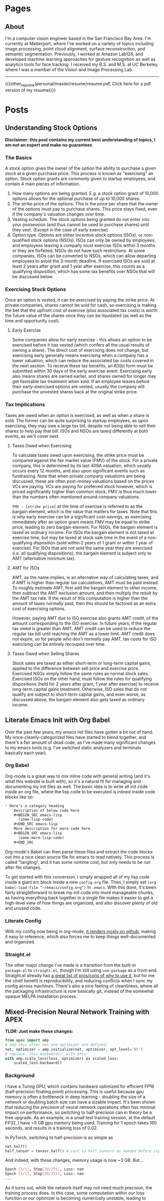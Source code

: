 #+HUGO_BASE_DIR: ./

# These macros save on typing for linking to external files. Unfortunately the macros can't go inside the brackets, so we define the entire bracket syntax as a macro
#+MACRO: external_link [[https://raw.githubusercontent.com/petercheng00/personal/master/website/v2/petercheng/external_files/$1][$2]]
#+MACRO: external_image [[https://raw.githubusercontent.com/petercheng00/personal/master/website/v2/petercheng/external_files/$1][https://raw.githubusercontent.com/petercheng00/personal/master/website/v2/petercheng/external_files/$1]]
#+MACRO: other_repo_link [[https://raw.githubusercontent.com/petercheng00/$1][$2]]
#+MACRO: other_repo_image [[https://raw.githubusercontent.com/petercheng00/$1]]
* Pages
  :PROPERTIES:
  :EXPORT_HUGO_SECTION: ./
  :END:
** About
   :PROPERTIES:
   :EXPORT_FILE_NAME: about
   :EXPORT_HUGO_TYPE: about
   :END:
   I'm a computer vision engineer based in the San Francisco Bay Area. I'm currently at Matterport, where I've worked on a variety of topics including image processing, point cloud alignment, surface reconstruction, and semantic segmentation. Previously, I worked at Amazon Lab126, and developed machine learning approaches for gesture recognition as well as analytics tools for face tracking. I received my B.S. and M.S. at UC Berkeley, where I was a member of the Vision and Image Processing Lab.

   -----

   {{{other_repo_link(personal/master/resume/resume.pdf, Click here for a pdf version of my resume)}}}
   # We don't want the header of the resume org file to show up
   #+INCLUDE: "../../../resume/resume.org" :lines "38-"

* Posts
  :PROPERTIES:
  :EXPORT_HUGO_SECTION: posts
  :END:
** Understanding Stock Options
:PROPERTIES:
:EXPORT_FILE_NAME: stock_options
:EXPORT_DATE: 2020-04-04
:END:
*Disclaimer: this post contains my current best understanding of topics, I am not an expert and make no guarantees*
*** The Basics
    A stock option gives the owner of the option the ability to purchase a given stock at a given purchase price. This process is known as "exercising" an option. Stock option grants are commonly given to startup employees, and contain 4 main pieces of information.
    1. How many options are being granted. E.g. a stock option grant of 10,000 options allows for the optional purchase of up to 10,000 shares.
    2. The strike price of the options. This is the price per share that the owner of the options must pay to purchase shares. This price stays fixed, even if the company's valuation changes over time.
    3. Vesting schedule. The stock options being granted do not enter into your possession (and thus cannot be used to purchase shares) until they vest. (Except in the case of early exercise)
    4. Option type. Options are either incentive stock options (ISOs), or non-qualified stock options (NSOs). ISOs can only be owned by employees, and employees leaving a company must exercise ISOs within 3 months or they are forfeited. NSOs do not have such restrictions. At some companies, ISOs can be converted to NSOs, which can allow departing employees to avoid the 3-month deadline. If exercised ISOs are sold at least 2 years after grant and 1 year after exercise, this counts as a qualifying disposition, which has some tax benefits over NSOs that will be discussed below.
*** Exercising Stock Options
    Once an option is vested, it can be exercised by paying the strike price. At private companies, shares cannot be sold for cash, so exercising is making the bet that the upfront cost of exercise (plus associated tax costs) is worth the future value of the shares once they can be liquidated (as well as the time and opportunity cost).
***** Early Exercise
    Some companies allow for early exercise - this allows an option to be exercised before it has vested (which confers all the usual results of owning a share). The direct cost of exercising does not change, but exercising early generally means exercising when a company has a lower valuation, which can reduce the associated tax costs covered in the next section. To receive these tax benefits, an 83(b) form must be submitted within 30 days of the early exercise event. Exercising early also means shares are owned earlier, and shares owned for longer may get favorable tax treatment when sold. If an employee leaves before their early-exercised options are vested, usually the company will purchase the unvested shares back at the original strike price.
*** Tax Implications
    Taxes are owed when an option is exercised, as well as when a share is sold. The former can be quite surprising to startup employees, as upon exercising, they may owe a large tax bill, despite not being able to sell their shares to help pay that bill. ISOs and NSOs are taxed differently at both events, as we'll cover next.
***** Taxes Owed when Exercising
     To calculate taxes owed upon exercising, the strike price must be compared against the fair market value (FMV) of the stock. For a private company, this is determined by its last 409A valuation, which usually occurs every 12 months, and also upon significant events such as fundraising. Note that when private company valuations are being discussed, these are often post-money valuations based on the prices VCs are paying. VCs are paying for preferred stock however, which is priced significantly higher than common stock. FMV is thus much lower than the numbers often mentioned around company valuations.

     ~FMV - [strike price]~ at the time of exercise is referred to as the bargain element, which is the value that matters for taxes. Note that this is why early exercise can be a significant cost-savings, as exercising immediately after an option grant means FMV may be equal to strike price, leading to zero bargain element. For NSOs, the bargain element is taxed as ordinary income. For ISOs the bargain element is not taxed at exercise time, but may be taxed at stock sale time in the event of a non-qualifying disposition (sold within 2 years of 1 grant or within 1 year of exercise). For ISOs that are not sold the same year they are exercised (i.e. all qualifying dispositions), the bargain element is subject only to AMT (alternative minimum tax).
***** AMT for ISOs
      AMT, as the name implies, is an alternative way of calculating taxes, and if AMT is higher than regular tax calculations, AMT must be paid instead. To roughly estimate AMT, first add the bargain element to other income, then subtract the AMT exclusion amount, and then multiply the result by the AMT tax rate. If the result of this computation is higher than the amount of taxes normally paid, then this should be factored as an extra cost of exercising options. 

      However, paying AMT due to ISO exercise also grants AMT credit, of the amount corresponding to the ISO exercise. In future years, if the regular tax owed is greater than AMT, AMT credit can be used to reduce the regular tax bill until reaching the AMT as a lower limit. AMT credit does not expire, so for people who don't normally pay AMT, tax costs for ISO exercising can be entirely recouped over time.

***** Taxes Owed when Selling Shares
     Stock sales are taxed as either short-term or long-term capital gains, applied to the difference between sell price and exercise price. Exercised NSOs simply follow the same rules as normal stock sales. Exercised ISOs on the other hand, must follow the rules for qualifying dispositions (held for 2 years after grant, 1 year after exercise) to receive long-term capital gains treatment. Otherwise, ISO sales that do not qualify are subject to short-term capital gains, and even worse, as discussed above, the bargain element also gets taxed as ordinary income.

** Literate Emacs Init with Org Babel
:PROPERTIES:
:EXPORT_FILE_NAME: emacs_init
:EXPORT_DATE: 2020-02-29
:END:
Over the past few years, my emacs init files have gotten a bit out of hand. My once-cleanly-categorized files have started to blend together, and there's a fair amount of dead code, as I've made many significant changes to my emacs tools (e.g. I've switched static analyzers and terminals basically each year).

*** Org Babel
Org-mode is a great way to mix inline code with general writing (and it's what this website is built with), so it's a natural fit for managing and documenting my init files as well. The basic idea is to write all init code inside an org file, where the lisp code to be executed is inlined inside code blocks like so:

#+BEGIN_SRC markdown
,* Here's a category heading
    Description of below code here
    ,#+BEGIN_SRC emacs-lisp
      (some-lisp-code)
    ,#+END_SRC emacs-lisp
    More description for more code here
    ,#+BEGIN_SRC emacs-lisp
      (some-more-lisp-code)
    ,#+END_SRC
#+END_SRC

Org-mode's Babel can then parse these files and extract the code blocks out into a nice clean source file for emacs to read natively. This process is called "tangling", and it has some runtime cost, but only needs to be run after file changes.

To get started with this conversion, I simply wrapped all of my lisp code inside a giant src block inside a new ~config.org~ file. Then, I simply set ~(org-babel-load-file "~/emacs/config.org")~ in ~.emacs~. With this done, it's been fairly straightforward to break my init code into more manageable chunks, as having everything back together in a single file makes it easier to get a high-level view of how things are organized, and also discover plenty of old and unused code.

*** Literate Config
With my config now being in org-mode, [[https://github.com/petercheng00/emacs/blob/master/config.org][it renders nicely on github]], making it easy to reference, which also forces me to keep things well-documented and organized.

*** Straight.el
The other major change I've made is a transition from the built-in ~package.el~ to ~straight.el~, though I'm still using ~use-package~ as a front-end. Straight.el already has [[https://github.com/raxod502/straight.el#tldr-1][a great list of pros/cons of why to use it]], but for me the chief benefit is reproducibility, and reducing conflicts when I sync my config across machines. There's also a nice feeling of cleanliness, where all the packaging infrastructure is now basically git, instead of the somewhat opaque MELPA installation process.

** Mixed-Precision Neural Network Training with APEX
   :PROPERTIES:
   :EXPORT_FILE_NAME: nvidia_apex
   :EXPORT_DATE: 2020-02-21
   :END:

   *TLDR: Just make these changes:*
   #+BEGIN_SRC python
   from apex import amp
   # add this after net and optimizer are defined:
   net, optimizer = amp.initialize(net, optimizer, opt_level='O1')
   # replace 'loss.backward()' with this:
   with amp.scale_loss(loss, optimizer) as scaled_loss:
       scaled_loss.backward()
   #+END_SRC

*** Background
   I have a Turing GPU, which contains hardware optimized for efficient FP16 (half-precision floating point) processing. This is useful because gpu memory is often a bottleneck in deep learning - doubling the size of a network or doubling batch size can have a sizable impact. It's been shown that reducing the precision of neural network operations often has minimal impact on performance, so switching to half-precision can in theory be a free upgrade. As an example, in a small test training session, at the default FP32, I have ~5 GB gpu memory being used. Training for 1 epoch takes 160 seconds, and results in a training loss of 0.02.

   In PyTorch, switching to half-precision is as simple as

   #+BEGIN_SRC python
   net.half()
   half_tensor = tensor.half() # cast to half_tensors as needed before inputting to network
   #+END_SRC

   And indeed, with these changes, memory usage is now ~3 GB.
   But...

   #+BEGIN_SRC sh
   Epoch [1/1], Step[10/255], Loss: nan
   Epoch [1/1], Step[20/255], Loss: nan
   ...
   #+END_SRC

   As it turns out, while the network itself may not need much precision, the training process does. In this case, some computation within our loss function or our optimizer is becoming numerically unstable, leading to divide-by-zeros. Some stack overflow searching suggests that modifying the epsilon values used by optimizers and batch norm layers could help, but I had no luck there. Instead, let's consider mixed-precision, using higher precision for computations that need it, and lower precision elsewhere.

*** APEX
    Enter APEX - this library from Nvidia does all the work under-the-hood needed to train a network using mixed-precision operations. In other words, it knows which operations can get away with switching to FP16, and which ones should be done in FP32, and handles the data management accordingly. It's able to do this quite seamlessly by just [[https://en.wikipedia.org/wiki/Monkey_patch][monkey-patching]] over PyTorch functions as needed.

    APEX advertises itself as only needing 3 lines of code to set up. I found there was a slight additional step, in that building it requires a version of CUDA installed that matches the exact version of CUDA used by PyTorch, and my local CUDA was a little out of date. Once I remedied that though, I did indeed just make the changes above.

    By the way, ~O1~ is the recommended/default amount of mixed precision. ~O0~ reverts back to normal FP32, ~O2~ is another mixed precision setting, and ~O3~ is basically FP16.

    After making the above changes and kicking off a new training run, I find memory usage equivalent to FP16. Training for 1 epoch takes a little longer at 170 seconds, and still reaches 0.02 loss. Perhaps the runtime might wash out given a larger/longer training session. Either way though, the 50% extra memory overhead is quite nice, and opens up more possibilities for local training on my own hardware.

** Staff Removal in PyTorch (Revisiting ICDAR 2013)
   :PROPERTIES:
   :EXPORT_FILE_NAME: staff_removal
   :EXPORT_DATE: 2020-02-20
   :END:
   2012 was a significant year for computer vision, as AlexNet smashed past records (and same-year competitors) on the ImageNet recognition challenge. In the following months and years, the field embraced CNN-based techniques, and a vast number of tasks and benchmarks saw major improvements in performance. Because of this, and thanks to the maturity of modern deep learning frameworks, it is quite often the case that pre-deep-learning challenges and benchmarks can be trivially surpassed, often with huge margins, simply by using basic out-of-the-box deep learning techniques.

*** ICDAR Challenge
    Hosted in 2013, the goal of this challenge was to take as input images of sheet music (either binary or grayscale), and then output a binary mask of the sheet music elements, but without the staff lines. Here are some examples (grayscale input, binary input, target result):

    {{{external_image(staff_removal/sample_data.jpg)}}}

    Using grayscale input is clearly a harder problem, given the increased domain and noise. Both types of input are also subject to a variety of noise and geometric distortions, and the handwritten nature of the scores increases variance among samples.

    The training set (and test set) are divided into sections, with each section having varying amounts of degradation (noise and distortion) applied to it, to provide different levels of difficulty on which to evaluate submitted results. See the [[http://www.cvc.uab.es/cvcmuscima/competition2013/][website]] and [[https://hal.archives-ouvertes.fr/hal-00859333/document][published results]] for more details.

    From the [[https://hal.archives-ouvertes.fr/hal-00859333/document][published results]], we see that a variety of heuristics-based techniques were submitted. The top performers have very good F1-scores given binary input, or with low amounts of degradation, but results on grayscale images with higher degradation are not as good, with the best F1-scores a little over 70.

    {{{external_image(staff_removal/submission_scores.jpg)}}}

    As an aside, you may be wondering why staff removal is a useful task at all. In the pre-deep-learning era, many OMR (optical music recognition) systems were built as pipelines of sequential heuristic-based algorithms. Cleaning up the staff as a preprocessing step was useful to simplify downstream steps. Now that end-to-end learning has become more powerful, staff removal as a discrete step will likely fall out of favor (though staves will probably continue to be identified as part of more general segmentation tasks).

*** Preparing Training Data
    Given the unfair advantage of 7 years of deep learning advancement, we're obviously going to try the solve the hardest challenge, with grayscale input and the maximum amount of noise and distortion. After downloading the training data from the website, we'll need to write a data loader class, to load in images and convert them to appropriate tensors.

    Because the images are fairly high-resolution, using them directly is not feasible, at least not with my limited amount of GPU memory. We thus have 2 choices: either downsample the images, or operate on patches of images. Zooming in, we can see that some staff lines are only 1 pixel wide, so downsampling could lose some important data.

    {{{external_image(staff_removal/zoom.jpg)}}}

    Also, identifying staff lines shouldn't require much spatial context - given this 512x512 patch, it's easy to see which pixels correspond to staff lines. In fact, we could likely go much lower than 512x512, though I have not tried.

    {{{external_image(staff_removal/patch.jpg)}}}

    We'll set up our data pipeline to extract patches from images, and classification will be performed one patch at a time. Here's what the data loader code looks like. Note the slightly awkward usage of RandomCrop's parameters passed to functional crop methods. Apparently this is [[https://github.com/pytorch/vision/issues/533][somewhat by design/the recommended way]].

    #+BEGIN_SRC python
    class StaffImageDataset(Dataset):
        def __init__(self, in_files, gt_files, size=(512, 512)):
            self.in_files = in_files
            self.gt_files = gt_files
            self.size = size

        def __getitem__(self, index):
            in_image = Image.open(self.in_files[index])
            gt_image = Image.open(self.gt_files[index])

            y, x, h, w = transforms.RandomCrop.get_params(in_image, output_size=self.size)

            in_image = TF.crop(in_image, y, x, h, w)
            gt_image = TF.crop(gt_image, y, x, h, w)
            return (TF.to_tensor(in_image), TF.to_tensor(gt_image))

        def __len__(self):
            return len(self.in_files)
    #+END_SRC

    It's a little inefficient to load in a large image just to use one small patch - we risk bottlenecking by disk IO, and could instead extract multiple patches at a time. However, I found running DataLoaders in parallel kept my GPU utilization maximized.

    #+BEGIN_SRC python
    in_train, in_test, gt_train, gt_test = train_test_split(in_files, gt_files, test_size=0.1, random_state=0)
    train_dataset = StaffImageDataset(in_train, gt_train)
    test_dataset = StaffImageDataset(in_test, gt_test)
    train_data_loader = DataLoader(train_dataset, batch_size=batch_size, shuffle=True, num_workers=data_loader_parallel)
    test_data_loader = DataLoader(test_dataset, batch_size=batch_size, shuffle=True, num_workers=data_loader_parallel)
    #+END_SRC

*** Network Choice
    The class of problem we are looking to solve is semantic segmentation, in which every pixel is assigned a label. This a very broadly studied area, with thousands of papers and network architectures. We'll use UNet, which is one of the earlier and simpler architectures, from 2015.

    {{{external_image(staff_removal/unet_architecture.jpg)}}}

    The basic idea, which is now extremely common, is to have a series of contraction layers followed by a series of expansion layers. The contraction layers accumulate spatial information into higher-level features, while the expansion layers spread that higher-level understanding back across pixels. Skip connections are used to preserve high-resolution detail across intermediate levels. Although there are many fantastic open-source implementations available, I decided to implement it myself, just to practice with pytorch and show how easy it is to build up these simpler network architectures.

    #+BEGIN_SRC python
    import torch
    from torch import nn

    # UNet is composed of blocks which consist of 2 conv2ds and ReLUs
    def convBlock(in_channels, out_channels, padding):
        return nn.Sequential(
            nn.Conv2d(in_channels, out_channels, 3, padding=padding),
            nn.ReLU(),
            nn.Conv2d(out_channels, out_channels, 3, padding=padding),
            nn.ReLU()
        )

    # Skip connections are concatenated, cropping if size changed due to no padding
    def cropAndConcat(a, b):
        if (a.shape == b.shape):
            return torch.cat([a, b], 1)

        margin2 = (a.shape[2] - b.shape[2]) // 2
        margin3 = (a.shape[3] - b.shape[3]) // 2
        a_cropped = a[:, :, margin2 : margin2 + b.shape[2], margin3 : margin3 + b.shape[3]]
        return torch.cat([a_cropped, b], 1)

    class UNet(nn.Module):

        # Depth includes the bottleneck block. So total number of blocks is depth * 2 - 1
        # Unexpected output sizes or num channels can occur if parameters aren't nice
        # powers of 2
        def __init__(self,
                     input_channels=1,
                     output_channels=2,
                     depth=5,
                     num_initial_channels=64,
                     conv_padding=0
                     ):
            super().__init__()

            # Going down, each conv block doubles in number of feature channels
            self.down_convs = nn.ModuleList()
            in_channels = input_channels
            out_channels = num_initial_channels
            for _ in range(depth-1):
                self.down_convs.append(convBlock(in_channels, out_channels, conv_padding))
                in_channels = out_channels
                out_channels *= 2

            self.bottleneck = convBlock(in_channels, out_channels, conv_padding)

            # On the way back up, feature channels decreases.
            # We also have transpose convolutions for upsampling
            self.up_convs = nn.ModuleList()
            self.tp_convs = nn.ModuleList()
            in_channels = out_channels
            out_channels = in_channels // 2
            for _ in range(depth-1):
                self.up_convs.append(convBlock(in_channels, out_channels, conv_padding))
                self.tp_convs.append(nn.ConvTranspose2d(in_channels, out_channels,
                                                        kernel_size=2, stride=2))
                in_channels = out_channels
                out_channels //= 2

            # final layer is 1x1 convolution, don't need padding here
            self.final_conv = nn.Conv2d(in_channels, output_channels, 1)

            # max pooling gets applied in a couple places. It has no
            # trainable parameters, so we just make one module and reuse it.
            self.max_pool = nn.MaxPool2d(2)

        def forward(self, x):
            features = []
            for down_conv in self.down_convs:
                features.append(down_conv(x))
                x = self.max_pool(features[-1])

            x = self.bottleneck(x)

            for up_conv, tp_conv, feature in zip(self.up_convs, self.tp_convs, reversed(features)):
                x = up_conv(cropAndConcat(feature, tp_conv(x)))

            return self.final_conv(x)
    #+END_SRC

    The 3 main parameter choices are number of layers, initial number of feature channels, and type of padding. I initially tried 5 layers, 64 features, valid padding, as is used in the paper. The number of parameters took up a lot of my gpu memory though, and training was quite slow. I switched to 3 layers and 32 features, which drastically reduced memory usage and sped up training time. It's likely network size could be reduced more without much effect on performance (after all UNet has been used to solve much harder problems than this), but I did not test further. I also switched from valid padding to zero padding, which means border pixels are influenced by "fake" values. This is often argued to perform worse, but it makes the data handling a bit simpler, as output sizes match input sizes.

*** Training
    With a data loader and a network, all that's left is to train. We simply pick an optimizer and loss function (both just arbitrary default-ish choices), and put together a basic training loop. I use apex.amp to support larger batch sizes on my local GPU.

    #+BEGIN_SRC python
    epochs=10
    learning_rate=0.001

    device = torch.device('cuda:0' if torch.cuda.is_available() else 'cpu')
    net = UNet(depth=3, num_initial_channels=32, conv_padding=1).to(device)

    criterion = torch.nn.CrossEntropyLoss()
    optimizer = torch.optim.Adam(net.parameters(), lr=learning_rate)

    net, optimizer = amp.initialize(net, optimizer, opt_level="O1")

    # The training loop
    total_steps = len(train_data_loader)
    for epoch in range(epochs):
        net.train()
        for i, (in_images, gt_images) in enumerate(train_data_loader, 1):
            preds = net(in_images.to(device))
            gt_images = gt_images.squeeze(1).type(torch.LongTensor).to(device)
            loss = criterion(preds, gt_images)

            optimizer.zero_grad()
            with amp.scale_loss(loss, optimizer) as scaled_loss:
                scaled_loss.backward()
            optimizer.step()

            if (i) % 10 == 0:
                print (f"Epoch [{epoch + 1}/{epochs}], Step [{i}/{total_steps}], Loss: {loss.item():4f}")

        # Save after each epoch
        torch.save({'epoch': epoch,
                    'model_state_dict': net.state_dict(),
                    'optimizer_state_dict': optimizer.state_dict(),
                    'loss': loss
        }, 'checkpoint' + str(epoch) + '.ckpt')

        # Evaluate validation after each epoch
        net.eval()
        with torch.no_grad():
            sum_loss = 0
            for in_images, gt_images in test_data_loader:
                preds = net(in_images.to(device))
                gt_images = gt_images.squeeze(1).type(torch.LongTensor).to(device)
                sum_loss += criterion(preds, gt_images)
            print(f'validation loss: {(sum_loss / len(test_data_loader)):4f}')
        #+END_SRC

*** Results
    With this basic network and training setup, each epoch took around 2 minutes to train for me, and validation loss flattened out after 5 epochs, for a total training time of 10 minutes. Note that these training images are around 8 megapixels, and I only sampled 512x512 patches from them. That means my overall training run only looked at around 15% of available pixels before saturating.

    With our binary-patch-semantic-segmentation network trained, we can now classify each patch in each image in the test set. Note that we would likely get best results by overlapping patches and combining their predictions, but I simply used adjacent patches, overlapping as needed at the borders to fit irregular image dimensions.

    Here are 2 inputs, followed by predictions and ground truths, where the first case is an "easy" sample, and the second has more noise. Interestingly, point noise as visible in the bottom sample is kept in the ground truth output, and our network learned to do the same. Our network is fooled by the crease in the lower-left corner though.

    {{{external_image(staff_removal/result_examples.jpg)}}}

    After running inference on the test set, we can compute our score using the test ground truth published after the competition. Recall that the top submissions in 2013 reached an F1 score around *0.72*. With our basic UNet and 10 minutes of training, we obtain an F1 score of *0.966* across all 2000 test images. Looking at just the 1000 test images with the highest levels of degradation, F1 score only drops to *0.959*.

    This is really no surprise considering the much more complex problems being tackled these days, but it's nice to look at what can be solved with just the bare minimum of today's techniques.

** Email Bomb
   :PROPERTIES:
   :EXPORT_FILE_NAME: email_bomb
   :EXPORT_DATE: 2019-09-29
   :END:
   {{{other_repo_image(mailBombAnalysis/master/email_rate.jpg)}}}
   On August 12, for about 24 hours my email inbox was flooded with emails, peaking at over 1 email/second. This type of attack is known as an [[https://en.wikipedia.org/wiki/Email_bomb][email bomb]], and the intent is to overwhelm email providers and/or user attention as cover for other simultaneous attacks (which might send emails from password changes, online purchases, etc.).

The attacker did not use their own computing resources to send emails - instead, the attacker had a list of mailing lists, and used a script to subscribe my email address to each one. Each mailing list then sent me a welcome email. This makes email bombs difficult to prevent, as there's no single source to block, and furthermore many of these mailing lists belong to legitimate businesses.

Although the attack occurred many weeks ago, I'm still an unwitting member of these countless email lists, and have received a steady stream of unwanted daily newsletters, promotional offers, blog posts, etc. Most of them do go to the spam folder, but that still means any attempt to search for legitimate emails in my spam folder is difficult. So to address this, I'm going to write some code to click on all the unsubscribe links in emails in my spam folder.

*** Downloading Emails
    Email data can be easily downloaded via the gmail api. I'll be using the Python version. The first step is to get a gmail api service object, which can just be copied from the [[https://developers.google.com/gmail/api/quickstart/python][quickstart tutorial code]] and will likely end in something like this.
    #+BEGIN_SRC python
    service = build('gmail', 'v1', credentials=creds)
    #+END_SRC

    Next let's figure out the email label id corresponding to the spam folder.
    #+BEGIN_SRC python
    labels = service.users().labels().list(userId='me').execute().get('labels', [])
    spam_label_id = next(label['id'] for label in labels if label['name'] == 'SPAM')
    #+END_SRC

    Each email is referenced by a message object, and we can only request a page of messages at a time. Each response provides the necessary information to request the next page, so we use a loop to accumulate up the messages.
    #+BEGIN_SRC python
    def getMessagesWithLabels(service, user_id, label_ids):
        response = service.users().messages().list(userId=user_id,
                                                   labelIds=label_ids).execute()
        messages = []
        if 'messages' in response:
            messages.extend(response['messages'])
            while 'nextPageToken' in response and not DEBUG:
                print('\rFound %d messages' % len(messages), end='') # carriage return to overwrite
                page_token = response['nextPageToken']
                response = service.users().messages().list(userId=user_id,
                                                           labelIds=label_ids,
                                                           pageToken=page_token).execute()
                messages.extend(response['messages'])
        print() # new line after carriage returns
        return messages
    #+END_SRC
    #+BEGIN_SRC python
    min_messages = getMessagesWithLabels(service, 'me', [spam_label_id])
    #+END_SRC

    These message objects only contain identifiers - getting any actual email information requires making further queries using those ids. Before downloading the full message bodies, let's first try grabbing some basic metadata.
    #+BEGIN_SRC python
    # The data we will gather
    data = [['epoch_ms', 'from', 'reply-to', 'subject']]

    # The callback for each message
    def getMsgData(rid, message, exception):
        if exception is not None:
            return
        epoch_ms = int(message['internalDate'])
        fromx = ''
        reply_to = ''
        subject = ''
        headers = message['payload']['headers']
        for h in headers:
            if h['name'] == 'From':
                fromx = h['value']
            elif h['name'] == 'Reply-To':
                reply_to = h['value']
            elif h['name'] == 'Subject':
                subject = h['value']
        data.append([epoch_ms, fromx, reply_to, subject])

    # Batching requests is faster
    batcher = service.new_batch_http_request()
    for i, mm in enumerate(min_messages):
        if (i % 100 == 0 and i != 0):
            print(f'\rRequesting msg {i}', end='')
            batcher.execute()
            batcher = service.new_batch_http_request()
        batcher.add(service.users().messages().get(userId='me', id=mm['id'], format='metadata'), callback=getMsgData)
    print() # new line after carriage returns
    # Handle last set
    batcher.execute()

    with open('data.csv', 'w') as f:
        writer = csv.writer(f)
        writer.writerows(data)
    #+END_SRC


*** Email Rate
    With this data in hand, we can make some plots. Here's the rate of emails/hour over the entire month. Note the logarithmic y-axis.
    {{{other_repo_image(mailBombAnalysis/master/email_rate.jpg)}}}
    Before August 12, I rarely received emails to the spam folder, and never more than 1/hour. Then, a surge of emails, reaching 3719 spam emails per hour at its peak. Afterwards, there's a regular pattern to the email frequency, still far above the initial rate.
    {{{other_repo_image(mailBombAnalysis/master/email_rate2.jpg)}}}
    The rate and pattern hold fairly steady through September.

*** Who are the Offenders?
    The emails I received on August 12 were mostly welcome emails. Because the volume of emails I receive now is significantly lower, it can be assumed that most mailing lists required subscription confirmation. Let's see who is sending emails without subscription confirmation, based on September data. This isn't that surprising, as the vast majority of lists are sending emails roughly once per weekday.
    {{{other_repo_image(mailBombAnalysis/master/domains.jpg)}}}
    {{{other_repo_image(mailBombAnalysis/master/names.jpg)}}}
    Also unsurprising, there's not much variation in the email names, though I guess Steve and Holly are the most likely names for email marketers.

*** Automated Unsubscription
    To actually unsubscribe, we'll need to download each email's contents, search for the unsubscribe link, and click on it. To get the full message body we need to update the message request to ~format='full'~.
    #+BEGIN_SRC python
    batcher.add(service.users().messages().get(userId='me', id=mm['id'], format='full'), callback=getMsgData)
    #+END_SRC
    The message contents as an html string can be obtained as follows
    #+BEGIN_SRC python
    def getMsgData(rid, message, exception):
        if exception is not None:
            return
        try:
            msg = next(m for m in message['payload']['parts'] if m['mimeType'] == 'text/html')
        except:
            return
        msg_data = msg['body']['data']
        msg_html = base64.urlsafe_b64decode(msg_data.encode('ASCII')).decode('utf-8')
    #+END_SRC
    We'll cast a wide net by collecting any and all links that contain "unsubscribe" in their text. Python's built-in html parser steps through tags and the data between tags, so we can use it to extract all links fitting our criteria.
    #+BEGIN_SRC python
    class UnsubLinkParser(HTMLParser):
        a_href = ''
        unsub_links = []

        def handle_starttag(self, tag, attrs):
            if tag == 'a':
                for attr in attrs:
                    if attr[0] == 'href':
                        self.a_href = attr[1]
                        break

        def handle_endtag(self, tag):
            if tag == 'a':
                self.a_href = ''

        def handle_data(self, data):
            if self.a_href != '' and 'unsubscribe' in data.lower():
                self.unsub_links.append(self.a_href)
                self.a_href = ''
    #+END_SRC

    With our links gathered up, we can simply visit each one in turn:
    #+BEGIN_SRC python
    for link in parser.unsub_links:
        urllib.request.urlopen(link)
    #+END_SRC
    Some unsubscribe links will require further action, such as clicking a 'submit' button. For now let's ignore that, and see how effective this simple method is.

    *Edit from a week later*: There's been a decrease of around 10% or so. There seems to be 3 reasons for this. 1: Some sites require more than just the single button click. 2: Many messages occur less than once a month, meaning they weren't in the spam folder (which gets auto-cleaned every 30 days) at the time of running my script. Running every week or so has continued to slowly decrease the email rate. 3: At least half of the current spam emails are not in english, meaning I need to compile a list of "unsubscribe" in other languages

** Graph Cuts on Markov Random Fields
   :PROPERTIES:
   :EXPORT_FILE_NAME: graph_cuts
   :EXPORT_DATE: 2019-07-09
   :END:
   |            | Binary                                                                                                 | Multi-label                                                                                     |
   |------------+--------------------------------------------------------------------------------------------------------+-------------------------------------------------------------------------------------------------|
   | Submodular | Exact polynomial-time solution via min-cut/max-flow                                                    | Exact polynomial-time solution via min-cut/max-flow                                             |
   | Metric     | N/A                                                                                                    | NP-hard, polynomial-time *alpha-expansion* reaches local-min within a factor of 2 of global min |
   | Neither    | NP-hard, polynomial-time *quadratic pseudo-boolean optimization* can produce an exact partial solution | NP-hard, polynomial-time *alpha-beta swap* reaches local-min                                    |

*** Submodularity
   Binary submodular cost functions satisfy:
   #+BEGIN_SRC python
   Cost(a,b) + Cost(b,a) - Cost(a,a) - Cost(b,b) >= 0
   #+END_SRC
   Multi-label submodular cost functions satisfy:
   #+BEGIN_SRC python
   Cost(b,c) + Cost(a,d) - Cost(b,d) - Cost(a,c) >= 0, where b > a and d > c
   #+END_SRC
   From a set theory perspective, a cost function is submodular if adding an element x to set S incurs a cost increase \alpha, which is less than or equal to the cost increase \beta incurred by adding element x to set T, where T is any subset of S. In other words, submodularity implies a diminishing-costs effect.

   Convex cost functions (where smoothness is preferred and larger label differences have larger costs) are a common class of submodular costs.

*** Metric costs
   Metric cost functions satisfy the following criteria:
   #+BEGIN_SRC python
   Cost(a,a) = 0
   Cost(a,b) > 0
   Cost(a,b) = Cost(b,a)
   Cost(a,c) <= Cost(a,b) + Cost(b,c)
   #+END_SRC

** Serial Access for R8000/AC3200 (and other) Routers
   :PROPERTIES:
   :EXPORT_FILE_NAME: serial_router
   :EXPORT_DATE: 2019-07-04
   :END:
   {{{external_image(serial_router/router5.jpg)}}}
   So you bricked your router. Or maybe you just want a more convenient way to manage and monitor firmware upgrades (wiping settings via command is a lot more pleasant than holding down power buttons). Either way, adding serial access is pretty easy for many routers. I first did this a couple years ago, but I had to do it again recently, so I documented the process here for my current router (Netgear R8000/AC3200). I've also since discovered that there are pretty good instructions on the [[https://wiki.dd-wrt.com/wiki/index.php/Serial_Recovery][dd-wrt wiki]] and [[https://www.myopenrouter.com/article/how-set-serial-console-netgear-r8000][myopenrouter]] as well.
*** Tools
    The main thing you need is a setup that has usb on one end (for the computer), and standard serial pins (at least RX, TX, ground) on the other end. *Important:* the serial side needs to be at 3.3v, and usb operates at 5v, so make sure you have a level shifter in there somewhere. I believe there's some cables that have this all in one package, but I ended up using [[https://smile.amazon.com/OSEPP-Breakout-Board-Arduino-Compatible/dp/B007JBSSGQ][this breakout board]] which I purchased from Fry's. Anything that mentions USB to TTL, and 3.3V should work fine though. If you use a board like this you'll also need some wires and possibly a soldering iron (though tape or extra hands work just fine for a temporary unbricking setup).
*** Getting to the pins (R8000 specific)
    1. Remove the torx screws on the bottom and back, including {{{external_link(serial_router/router1.jpg, the one hidden under the bottom label)}}} (no turning back after the label is broken, if you care about warranty!)
    2. Flip the router over, remove the bottom cover, and detach the antennas (6 colored wires), which {{{external_link(serial_router/router2.jpg, should look something like this)}}}.
    3. There's still a ribbon cable attaching the main board to the rest of the router, but it's long enough that the board can be flipped over without disconnecting it, {{{external_link(serial_router/router3.jpg, like this)}}}. The serial pins are now accessible (top left in the prior image).
*** Pin layout
    {{{external_image(serial_router/router4.jpg)}}}
    In the above image, the pin with the red wire attached is RX, orange is TX, and yellow is ground. The 4th pin is not needed here. If you are using a breakout board like me, keep in mind that RX on the router should go to TX on the board, and vice versa. The image at the top of this post shows my final setup, complete with drilled hole for semi-permanent access (note the red and orange wires swapping near the breakout board).
*** Computer stuff
    On the computer end, any serial program like PuTTY or minicom will work. Find and select the usb device via something like device manager or dmesg, set baud rate to 115200, and everything else should pretty much be defaults. With everything connected, you should be able to see a stream of text output whenever the router boots. If you don't, you can verify your setup by disconnecting from the router and shorting between RX and TX, and making sure any typed text is echoed back.
*** Commands
    To get to a command prompt, reboot the router and mash ~Ctrl-C~ a bunch as it starts up.
    Pretty much the only command I use is ~nvram erase~, which resets router settings, and has generally resolved any boot issues I've encountered. You can also apply and transfer new firmware over telnet for more serious problems, and do a whole bunch of other things, but I'll leave those for other sites to cover, at least until I cause more problems and need to figure those things out for myself.

** Hungarian Matching Demo
   :PROPERTIES:
   :EXPORT_FILE_NAME: hungarian_matching
   :EXPORT_DATE: 2019-07-03
   :END:
   Back in 2013, as a class project, we built a javascript demo of the hungarian algorithm. The basic idea is that it's a polynomial-time method to obtain the optimal matching between 2 sets of objects (e.g. matching people to resources), where every pairing has some cost (or reward) associated with it. I had never used javascript before this project, and I never used it again afterwards, so no idea if the code itself is any good, but it was a fun project.

<iframe width=1000 height=700 src=../../files/graphVisualizer/graphVisualizer.html></iframe>

** Building Meshlab from Source in Ubuntu
   :PROPERTIES:
   :EXPORT_FILE_NAME: meshlab-build
   :EXPORT_DATE: 2018-06-16
   :END:
   Every time I build Meshlab, it's always a little more work than it really should be. So here's my notes from my most recent build (June 2018, Ubuntu 18.04)

   Clone the repositories (This is for building master, switch to a release branch/tag if you prefer)
   #+BEGIN_SRC sh
   git clone git@github.com:cnr-isti-vclab/meshlab.git
   git clone git@github.com:cnr-isti-vclab/vcglib.git -b devel
   #+END_SRC
   Install dependencies (You may need other dependencies, these are just the ones that I needed at this point in time)
   #+BEGIN_SRC sh
   sudo apt install qt5-qmake qtscript5-dev libqt5xmlpatterns5-dev libqt5widgets5 libqt5gui5 libqt5network5 libqt5core5a libdouble-conversion1 libxcb-xinerama0
   #+END_SRC
   Build external plugins
   #+BEGIN_SRC sh
   cd meshlab/src/external
   qmake -qt=5 external.pro
   make -j6
   #+END_SRC
   Build common project
   #+BEGIN_SRC sh
   cd ../common
   qmake -qt=5 common.pro
   make -j6
   #+END_SRC
   At this point I encountered an error about =ReadHeader=. The following GitHub issue contains a fix, and I've pasted the patch below
   https://github.com/cnr-isti-vclab/meshlab/issues/188
   #+BEGIN_SRC diff
   diff -ru vcglib/wrap/io_trimesh/import_nvm.h vcglib/wrap/io_trimesh/import_nvm.h
   --- a/vcglib/wrap/io_trimesh/import_nvm.h	2016-12-29 12:54:58.000000000 +0300
   +++ b/vcglib/wrap/io_trimesh/import_nvm.h	2017-12-28 12:20:14.591670159 +0300
   @@ -85,15 +85,6 @@
   return true;
   }

   -static bool ReadHeader(const char * filename,unsigned int &/*num_cams*/, unsigned int &/*num_points*/){
   -    FILE *fp = fopen(filename, "r");
   -    if(!fp) return false;
   -    ReadHeader(fp);
   -    fclose(fp);
   -    return true;
   -}
   -
   -
   static int Open( OpenMeshType &m, std::vector<Shot<ScalarType> >  & shots,
   std::vector<std::string > & image_filenames,
   const char * filename, CallBackPos *cb=0)
   diff -ru vcglib/wrap/io_trimesh/import_out.h vcglib/wrap/io_trimesh/import_out.h
   --- a/vcglib/wrap/io_trimesh/import_out.h	2016-12-29 12:54:58.000000000 +0300
   +++ b/vcglib/wrap/io_trimesh/import_out.h	2017-12-28 12:20:48.434017234 +0300
   @@ -85,15 +85,6 @@
   return true;
   }

   -static bool ReadHeader(const char * filename,unsigned int &/*num_cams*/, unsigned int &/*num_points*/){
   -    FILE *fp = fopen(filename, "r");
   -    if(!fp) return false;
   -    ReadHeader(fp);
   -    fclose(fp);
   -    return true;
   -}
   -
   -
   static int Open( OpenMeshType &m, std::vector<Shot<ScalarType> >  & shots,
   std::vector<std::string > & image_filenames,
   const char * filename,const char * filename_images, CallBackPos *cb=0)
   #+END_SRC
   Build meshlab itself
   #+BEGIN_SRC sh
   cd ..
   qmake -qt=5 meshlab_full.pro
   make -j6
   #+END_SRC
   I hit an error about missing libraries - the following fixed it for me
   #+BEGIN_SRC sh
   cp external/lib/linux/* external/lib/linux-g++
   #+END_SRC
   If everything worked, the meshlab binary will be at src/distrib/meshlab
** Dual-booting Ubuntu 18.04 with macOS (including full disk encryption)
   :PROPERTIES:
   :EXPORT_FILE_NAME: ubuntu-on-macbook-pro
   :EXPORT_DATE: 2018-06-08
   :END:
*** Introduction
     I've been running Ubuntu on Macbook Pros for a couple years now, and while the ease of installation, driver support, and general stability has greatly improved in recent years, it can be difficult to find up-to-date guides. I've recently set up a mid-2015 macbook pro dual booting macOS with Ubuntu 18.04, so I figured I'd document my steps. First some overall notes and warnings, then simple instructions for a non-encrypted install, followed by slightly longer instructions for an encrypted install.

*** Notes and Warnings
     * I've heard that support for the newer touchbar-equipped macbook pros is not great. I have not tried those, but I've used a mid-2014, as well as 2 variants of mid-2015 macbook pros long-term, on 14.04, 16.04, and 18.04.
     * If you get your disk into any terrible state, macbooks come with pretty great recovery options. Command-R will boot into a recovery partition, and even if that's lost, Option-R will get you into an internet-recovery mode.
     * If you want to remove Ubuntu, and find that grub is still hanging around (or somehow end up with an extraneous grub), run the following from macOS.
       #+BEGIN_SRC sh
       mkdir mnt
       sudo mount -t msdos /dev/disk0s1 mnt
       sudo rm -rf mnt/EFI/ubuntu
       #+END_SRC
     * System upgrades of either macOS or ubuntu may cause refind to lose priority and make it more difficult to dual-boot. If that happens, you can run refind-mkdefault, which is available in the mac download as explained below, or from ~sudo apt install refind~. For more information see this [[https://www.rodsbooks.com/refind/bootcoup.html][handy guide]] from the refind website.

*** Create Ubuntu bootable USB
     Instructions for [[https://tutorials.ubuntu.com/tutorial/tutorial-create-a-usb-stick-on-macos#0][macOS]], [[https://tutorials.ubuntu.com/tutorial/tutorial-create-a-usb-stick-on-ubuntu#0][Ubuntu]], [[https://tutorials.ubuntu.com/tutorial/tutorial-create-a-usb-stick-on-windows#0][Windows]]

*** Prepare macOS
     First thing we'll need to do is reduce your macOS partition size in order to make some space for Ubuntu. This should be fairly straightforward using macOS's Disk Utility applicaton.

     Next, install rEFInd, which is available [[http://www.rodsbooks.com/refind][here]], and run the refind-install binary. Most likely you'll see an error message about System Integrity Protection being enabled. As the error message suggests, we can either install from the recovery partition, or temporarily disable SIP. To get into recovery mode, hold command + r while booting, and from there a terminal can be accessed via the Utilities menu. You can try running refind-install from recovery mode, but I had no luck with that, and just got the same error. So instead, I ran =csrutil disable= to disable SIP. After a reboot (back to non-recovery mode, because it's faster), refind-install should work. You can then re-enter recovery mode to run =csrutil enable=. After this process, you should now see the refind menu whenever you boot. You'll be able to choose between macOS and any other operating systems you load, as well boot from external drives.

*** Install Ubuntu 18.04 (no encryption)
     After booting from the Ubuntu bootable USB, you can either install straightaway, or do it from within the "try ubuntu" environment. Either way, the only important step is to select "Something else" on the menu that asks how/where to install Ubuntu. You should see the empty space on your disk that you freed up from macOS, and be able to add partitions. This is my configuration:
     * Boot partition, 500 MB, ext4, mounted at /boot (sda4 for me)
     * Root partition, remaining space, ext4, mounted at / (sda5 for me)
     * Bootloader installed to boot partition (sda4 for me)
     You could optionally add a swap partition, but Ubuntu 18.04 now supports swap files

     Everything should be good to go from here. As a side-note the installer crashed for me apparently because I had another copy of grub hanging out on my /sda from some earlier tests. Deleting it per the notes above, and then retrying worked for me.

*** Install Ubuntu 18.04 with full disk encryption
     After going through the above process, I discovered that Ubuntu 18.04 no longer supports homedir encryption. Furthermore, while full disk encryption is an option in the installer, it requires wiping the entire physical disk. So that's not great either. Fortunately, I came across this well-written [[https://blog.jayway.com/2015/11/22/ubuntu-full-disk-encrypted-macosx/][blog post]] that provides all the details to manually encrypt the Ubuntu partition before installing. As above, I chose to skip the swap partition steps, and otherwise followed it with only one issue.

     Strangely, I again had the installer repeatedly crash on me while "copying files". This time it was not due to any grub conflicts that I could find. As an unsatisfying workaround, I realized that it would only crash after I entered my account/login details. So I simply stayed on that screen until the activity led on my usb drive stopped flashing. I then continued forward, allowed it to crash, and then moved on with the post-installation instructions, and so far things are working.
** Publishing a Website from Emacs and Hugo
   :PROPERTIES:
   :EXPORT_FILE_NAME: website-v2-setup
   :EXPORT_DATE: 2018-06-04
   :END:
*** Introduction
   After 5 years, it's time to give the site a bit of a refresh, now with fewer images and more words. Previously I used bootstrap plus a bit of manual editing. This time I'll be using a pipeline of Emacs org-mode -> ox-hugo -> hugo -> nearlyfreespeech.net. This post will self-document my steps to get all that up and running. The last time I did any web-related things was over 5 years ago, and I wasn't an expert then, so these steps should be taken with a grain of salt.
*** Hugo Setup
    #+BEGIN_SRC sh
    sudo snap install hugo
    mkdir petercheng && cd petercheng
    hugo new site petercheng
    #+END_SRC
    Emacs init:
    #+BEGIN_SRC lisp
    (use-package ox-hugo
        :ensure t
        :after ox)
    #+END_SRC
    Set up a theme (I'm using the [[https://themes.gohugo.io/hyde-hyde/][hyde-hyde]] theme)
    #+BEGIN_SRC sh
    git submodule add https://github.com/htr3n/hyde-hyde.git themes/hyde-hyde
    #+END_SRC
*** config.toml
    For my intended setup, there are only 2 files I'll be working with. The first one is ~config.toml~, which stores global hugo settings, as well as parameters for my chosen theme. I'm not really sure how to find all the toggle-able parameters for a given theme besides digging through the theme code or looking at example sites.

    As an early example of why I'm using org-mode, I can directly insert a live copy of my ~config.toml~ file below, simply by including the line:

    ~#+INCLUDE: "config.toml" src ini~
    #+INCLUDE: "config.toml" src ini

    One early roadblock I hit was that hyde-hyde uses highlight.js for syntax highlighting, which does not contain ~emacs-lisp~ as a language option, unlike org-mode and chroma (hugo's default syntax highlighter). I'm currently using ~lisp~ as a compromise, and it took me a while to realize that highlightjslanguages needed to be set to include non-default languages in highlight.js. If an unsupported (or empty!) language is passed to highlight.js, at least with hyde-hyde, it results in poorly formatted output, which led to much confusion for a while.

*** petercheng.org
    The other file I need to create is the org file that generates all this content, on every page, following ox-hugo's single-page architecture. In normal Hugo, individual pages written in markdown (or now in org-mode) are placed inside the ~content~ directory inside the project root. With ox-hugo, a single org-mode file can be used to generate all pages, posts, and any other content. This has some advantages in allowing usage of org-mode functionality, as well as re-use of content or property settings across pages.

    There's a number of hugo properties that can be set within the file, but the only required one is ~HUGO_BASE_DIR~, which specifies the root directory of the hugo website, relative to the org file.
    #+BEGIN_SRC sh
    #+HUGO_BASE_DIR: ./
    #+END_SRC

    Afterwards, I have 2 top-level sections in my org file, ~Pages~, and ~Posts~. Any properties set under a section will be applied to subsections, so I have the following properties set for each, to place pages at the top level of my exported files, and posts within a subdirectory.
    #+BEGIN_SRC sh
    * Pages
        :PROPERTIES:
        :EXPORT_HUGO_SECTION: ./
        :END:
    * Posts
        :PROPERTIES:
        :EXPORT_HUGO_SECTION: posts
        :END:
    #+END_SRC
    I can then create pages or posts by creating subsections within the relevant section. The ~EXPORT_FILE_NAME~ property is required to be set for each, which determines the exported filename. Here's an example of the properties setting for this current post.
    #+BEGIN_SRC markdown
    ** Publishing a Website from Emacs and Hugo
        :PROPERTIES:
        :EXPORT_FILE_NAME: website-v2-setup
        :EXPORT_DATE: 2018-06-04
        :END:
    #+END_SRC

*** Exporting
    Ox-hugo adds a new export option to the org-mode export menu. ~(C-c C-e)~ by default. There's a few options for exporting, but currently I find it simplest just to always export all content, with ~(C-c C-e H A)~. One setting I've seen used a lot is ~#+HUGO_AUTO_SET_LASTMOD: t~, and that doesn't play nicely if always updating all files. But I don't feel a need to track and update dates on every edit.

    After exporting, markdown files should be created in the content directory, and hugo will auto-reload pages if already running (to start hugo, run ~hugo server~ from the base directory).

*** Getting Online
    There are some fancy options for deploying, such as [[https://www.penwatch.net/cms/get_started_plain_blog/][this guide]], which demonstrates hugo publishing on a remote server, triggered by git post-receive. For the time being I'm going to keep thing simple, and simply use a script to generate a static site, which I'll keep synced up via rsync. A final example of showing a live code view of my publishing script:
    #+INCLUDE: "publish.sh" src bash


